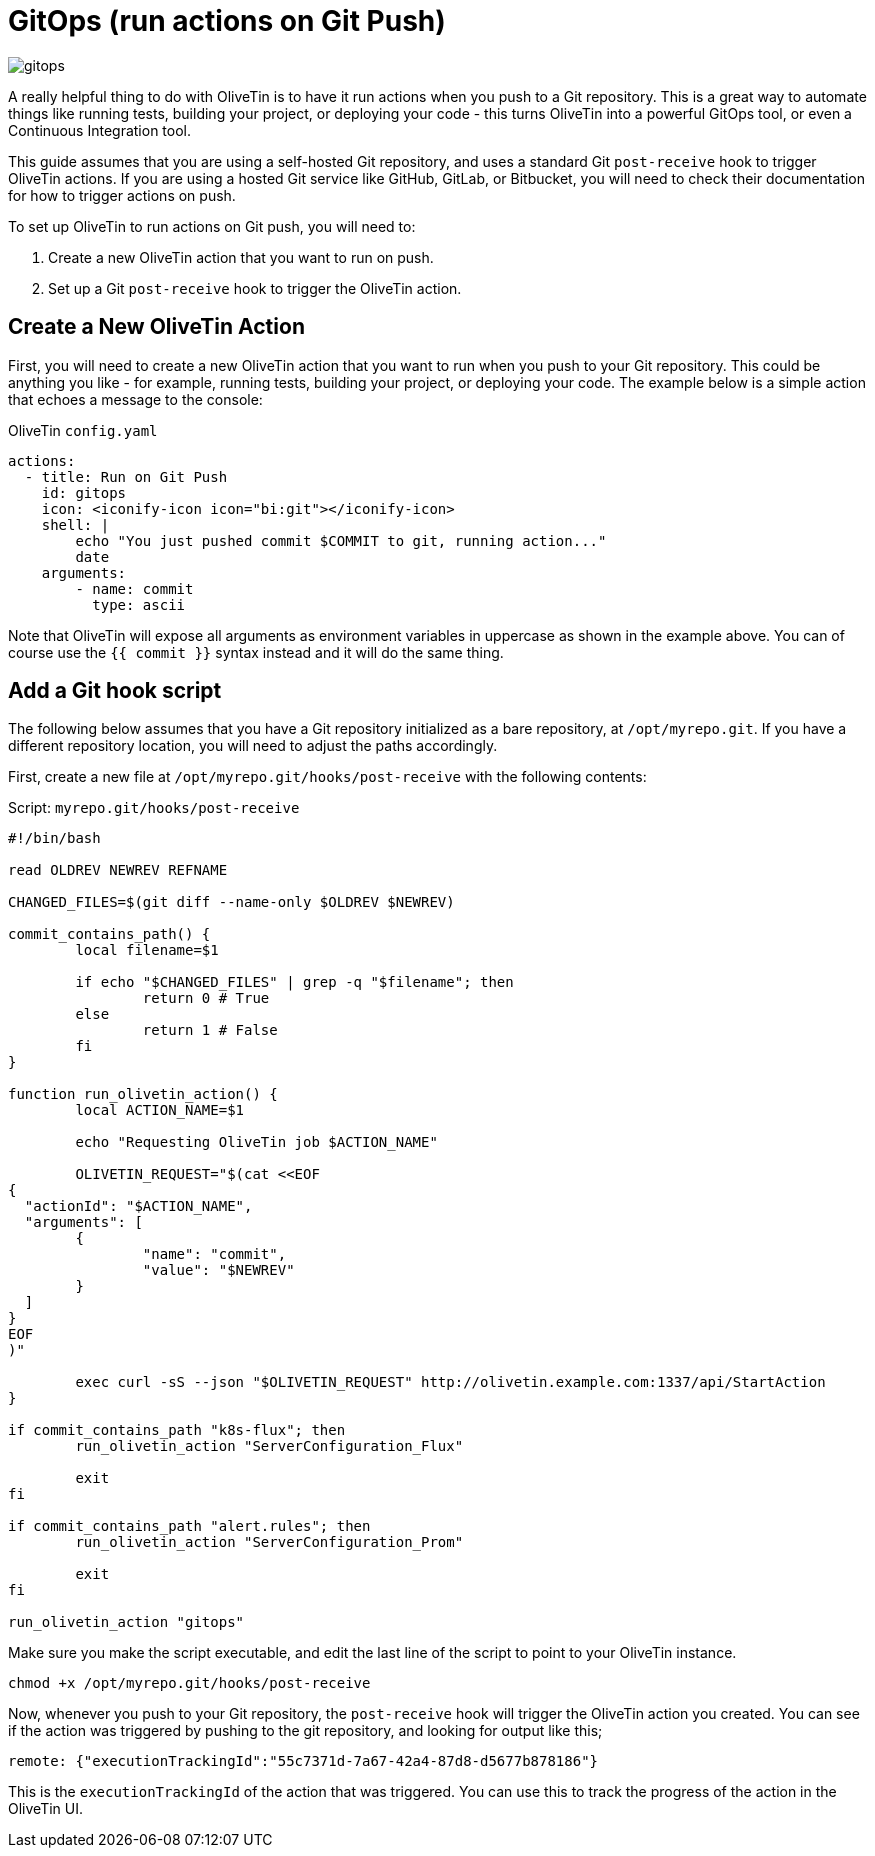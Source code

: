 [#solution-on-git-push]
= GitOps (run actions on Git Push)

image::gitops.png[]

A really helpful thing to do with OliveTin is to have it run actions when you push to a Git repository. This is a great way to automate things like running tests, building your project, or deploying your code - this turns OliveTin into a powerful GitOps tool, or even a Continuous Integration tool.

This guide assumes that you are using a self-hosted Git repository, and uses a standard Git `post-receive` hook to trigger OliveTin actions. If you are using a hosted Git service like GitHub, GitLab, or Bitbucket, you will need to check their documentation for how to trigger actions on push.

To set up OliveTin to run actions on Git push, you will need to:

1. Create a new OliveTin action that you want to run on push.
2. Set up a Git `post-receive` hook to trigger the OliveTin action.

== Create a New OliveTin Action

First, you will need to create a new OliveTin action that you want to run when you push to your Git repository. This could be anything you like - for example, running tests, building your project, or deploying your code. The example below is a simple action that echoes a message to the console:

[source,yaml]
.OliveTin `config.yaml`
----
actions:
  - title: Run on Git Push
    id: gitops
    icon: <iconify-icon icon="bi:git"></iconify-icon>
    shell: |
        echo "You just pushed commit $COMMIT to git, running action..."
        date
    arguments:
        - name: commit
          type: ascii
----

Note that OliveTin will expose all arguments as environment variables in uppercase as shown in the example above. You can of course use the `{{ commit }}` syntax instead and it will do the same thing.

== Add a Git hook script

The following below assumes that you have a Git repository initialized as a bare repository, at `/opt/myrepo.git`. If you have a different repository location, you will need to adjust the paths accordingly.

First, create a new file at `/opt/myrepo.git/hooks/post-receive` with the following contents:

[source,bash]
.Script: `myrepo.git/hooks/post-receive`
----
#!/bin/bash

read OLDREV NEWREV REFNAME

CHANGED_FILES=$(git diff --name-only $OLDREV $NEWREV)

commit_contains_path() {
        local filename=$1

        if echo "$CHANGED_FILES" | grep -q "$filename"; then
                return 0 # True
        else
                return 1 # False
        fi
}

function run_olivetin_action() {
        local ACTION_NAME=$1

        echo "Requesting OliveTin job $ACTION_NAME"

        OLIVETIN_REQUEST="$(cat <<EOF
{
  "actionId": "$ACTION_NAME",
  "arguments": [
        {
                "name": "commit",
                "value": "$NEWREV"
        }
  ]
}
EOF
)"

        exec curl -sS --json "$OLIVETIN_REQUEST" http://olivetin.example.com:1337/api/StartAction
}

if commit_contains_path "k8s-flux"; then
        run_olivetin_action "ServerConfiguration_Flux"

        exit
fi

if commit_contains_path "alert.rules"; then
        run_olivetin_action "ServerConfiguration_Prom"

        exit
fi

run_olivetin_action "gitops"
----

Make sure you make the script executable, and edit the last line of the script to point to your OliveTin instance.

[source,bash]
----
chmod +x /opt/myrepo.git/hooks/post-receive
----

Now, whenever you push to your Git repository, the `post-receive` hook will trigger the OliveTin action you created. You can see if the action was triggered by pushing to the git repository, and looking for output like this;

----
remote: {"executionTrackingId":"55c7371d-7a67-42a4-87d8-d5677b878186"}
----

This is the `executionTrackingId` of the action that was triggered. You can use this to track the progress of the action in the OliveTin UI.
